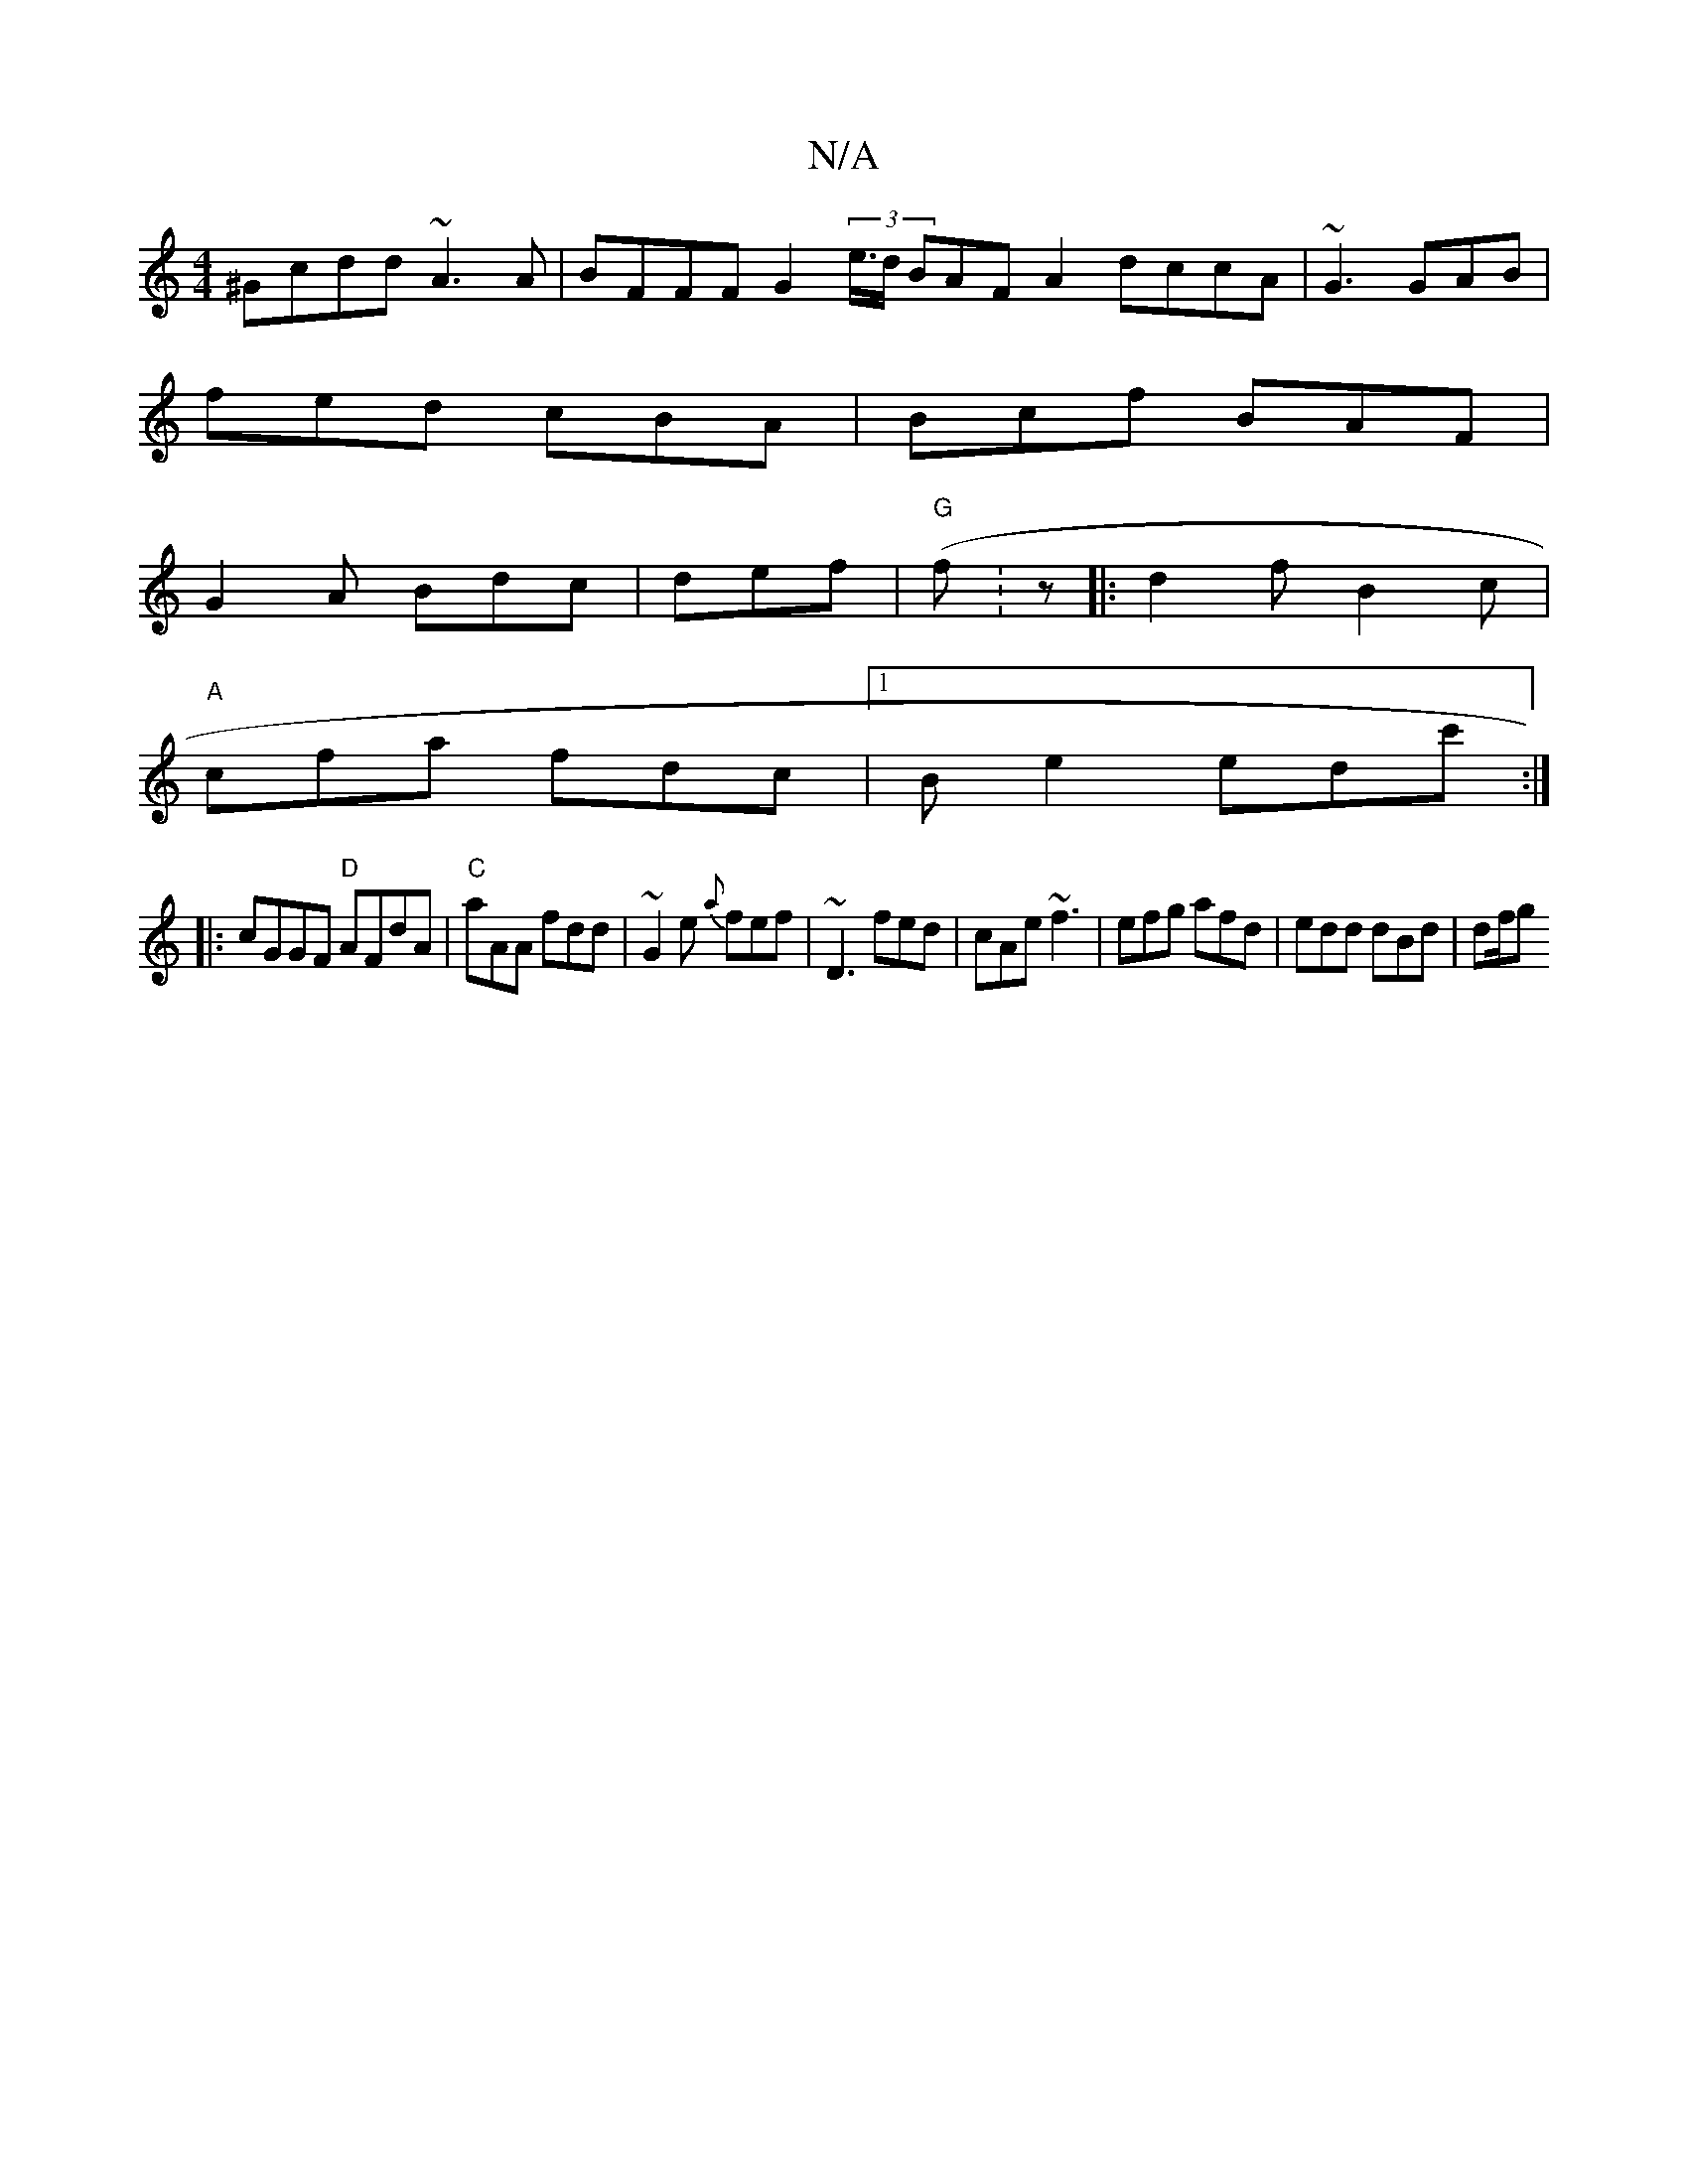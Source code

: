 X:1
T:N/A
M:4/4
R:N/A
K:Cmajor
 ^Gcdd ~A3 A|BFFF G2(3e/2>d BAFA2dccA|~G3 GAB|
fed cBA|Bcf BAF|
G2A Bdc|def|"G"(fw:z|:d2 f B2 c |
"A"cfa fdc |1 B e2 edc' :|
|: cGGF "D"AFdA|"C"aAA fdd|~G2e {a}fef|~D3 fed|cAe ~f3|efg afd|edd dBd|df/g